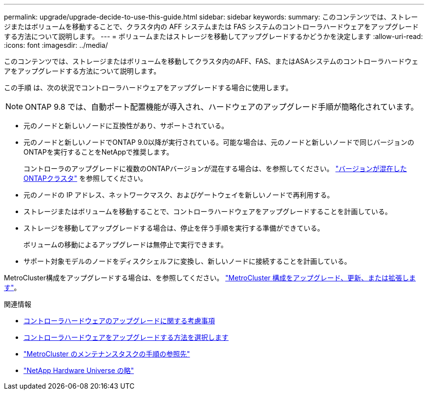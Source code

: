 ---
permalink: upgrade/upgrade-decide-to-use-this-guide.html 
sidebar: sidebar 
keywords:  
summary: このコンテンツでは、ストレージまたはボリュームを移動することで、クラスタ内の AFF システムまたは FAS システムのコントローラハードウェアをアップグレードする方法について説明します。 
---
= ボリュームまたはストレージを移動してアップグレードするかどうかを決定します
:allow-uri-read: 
:icons: font
:imagesdir: ../media/


[role="lead"]
このコンテンツでは、ストレージまたはボリュームを移動してクラスタ内のAFF、FAS、またはASAシステムのコントローラハードウェアをアップグレードする方法について説明します。

この手順 は、次の状況でコントローラハードウェアをアップグレードする場合に使用します。


NOTE: ONTAP 9.8 では、自動ポート配置機能が導入され、ハードウェアのアップグレード手順が簡略化されています。

* 元のノードと新しいノードに互換性があり、サポートされている。
* 元のノードと新しいノードでONTAP 9.0以降が実行されている。可能な場合は、元のノードと新しいノードで同じバージョンのONTAPを実行することをNetAppで推奨します。
+
コントローラのアップグレードに複数のONTAPバージョンが混在する場合は、を参照してください。 https://docs.netapp.com/us-en/ontap/upgrade/concept_mixed_version_requirements.html["バージョンが混在したONTAPクラスタ"^] を参照してください。

* 元のノードの IP アドレス、ネットワークマスク、およびゲートウェイを新しいノードで再利用する。
* ストレージまたはボリュームを移動することで、コントローラハードウェアをアップグレードすることを計画している。
* ストレージを移動してアップグレードする場合は、停止を伴う手順を実行する準備ができている。
+
ボリュームの移動によるアップグレードは無停止で実行できます。

* サポート対象モデルのノードをディスクシェルフに変換し、新しいノードに接続することを計画している。


MetroCluster構成をアップグレードする場合は、を参照してください。 https://docs.netapp.com/us-en/ontap-metrocluster/upgrade/concept_choosing_an_upgrade_method_mcc.html["MetroCluster 構成をアップグレード、更新、または拡張します"^]。

.関連情報
* xref:upgrade-considerations.adoc[コントローラハードウェアのアップグレードに関する考慮事項]
* xref:choose_controller_upgrade_procedure.adoc[コントローラハードウェアをアップグレードする方法を選択します]
* https://docs.netapp.com/us-en/ontap-metrocluster/maintain/concept_where_to_find_procedures_for_mcc_maintenance_tasks.html["MetroCluster のメンテナンスタスクの手順の参照先"^]
* https://hwu.netapp.com["NetApp Hardware Universe の略"^]

